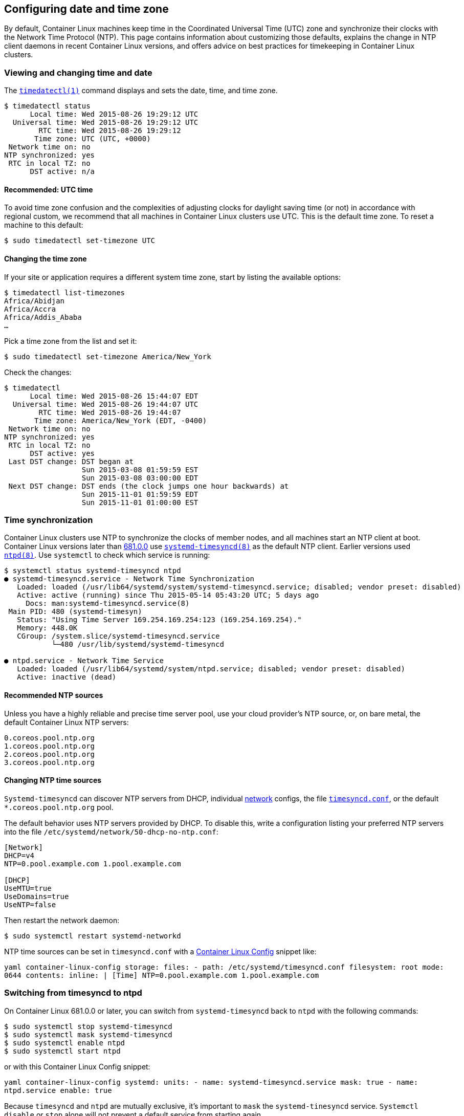 Configuring date and time zone
------------------------------

By default, Container Linux machines keep time in the Coordinated
Universal Time (UTC) zone and synchronize their clocks with the Network
Time Protocol (NTP). This page contains information about customizing
those defaults, explains the change in NTP client daemons in recent
Container Linux versions, and offers advice on best practices for
timekeeping in Container Linux clusters.

Viewing and changing time and date
~~~~~~~~~~~~~~~~~~~~~~~~~~~~~~~~~~

The
http://www.freedesktop.org/software/systemd/man/timedatectl.html[`timedatectl(1)`]
command displays and sets the date, time, and time zone.

....
$ timedatectl status
      Local time: Wed 2015-08-26 19:29:12 UTC
  Universal time: Wed 2015-08-26 19:29:12 UTC
        RTC time: Wed 2015-08-26 19:29:12
       Time zone: UTC (UTC, +0000)
 Network time on: no
NTP synchronized: yes
 RTC in local TZ: no
      DST active: n/a
....

Recommended: UTC time
^^^^^^^^^^^^^^^^^^^^^

To avoid time zone confusion and the complexities of adjusting clocks
for daylight saving time (or not) in accordance with regional custom, we
recommend that all machines in Container Linux clusters use UTC. This is
the default time zone. To reset a machine to this default:

....
$ sudo timedatectl set-timezone UTC
....

Changing the time zone
^^^^^^^^^^^^^^^^^^^^^^

If your site or application requires a different system time zone, start
by listing the available options:

....
$ timedatectl list-timezones
Africa/Abidjan
Africa/Accra
Africa/Addis_Ababa
…
....

Pick a time zone from the list and set it:

....
$ sudo timedatectl set-timezone America/New_York
....

Check the changes:

....
$ timedatectl
      Local time: Wed 2015-08-26 15:44:07 EDT
  Universal time: Wed 2015-08-26 19:44:07 UTC
        RTC time: Wed 2015-08-26 19:44:07
       Time zone: America/New_York (EDT, -0400)
 Network time on: no
NTP synchronized: yes
 RTC in local TZ: no
      DST active: yes
 Last DST change: DST began at
                  Sun 2015-03-08 01:59:59 EST
                  Sun 2015-03-08 03:00:00 EDT
 Next DST change: DST ends (the clock jumps one hour backwards) at
                  Sun 2015-11-01 01:59:59 EDT
                  Sun 2015-11-01 01:00:00 EST
....

Time synchronization
~~~~~~~~~~~~~~~~~~~~

Container Linux clusters use NTP to synchronize the clocks of member
nodes, and all machines start an NTP client at boot. Container Linux
versions later than https://coreos.com/releases/#681.0.0[681.0.0] use
http://www.freedesktop.org/software/systemd/man/systemd-timesyncd.service.html[`systemd-timesyncd(8)`]
as the default NTP client. Earlier versions used
http://ntp.org/[`ntpd(8)`]. Use `systemctl` to check which service is
running:

....
$ systemctl status systemd-timesyncd ntpd
● systemd-timesyncd.service - Network Time Synchronization
   Loaded: loaded (/usr/lib64/systemd/system/systemd-timesyncd.service; disabled; vendor preset: disabled)
   Active: active (running) since Thu 2015-05-14 05:43:20 UTC; 5 days ago
     Docs: man:systemd-timesyncd.service(8)
 Main PID: 480 (systemd-timesyn)
   Status: "Using Time Server 169.254.169.254:123 (169.254.169.254)."
   Memory: 448.0K
   CGroup: /system.slice/systemd-timesyncd.service
           └─480 /usr/lib/systemd/systemd-timesyncd

● ntpd.service - Network Time Service
   Loaded: loaded (/usr/lib64/systemd/system/ntpd.service; disabled; vendor preset: disabled)
   Active: inactive (dead)
....

Recommended NTP sources
^^^^^^^^^^^^^^^^^^^^^^^

Unless you have a highly reliable and precise time server pool, use your
cloud provider’s NTP source, or, on bare metal, the default Container
Linux NTP servers:

....
0.coreos.pool.ntp.org
1.coreos.pool.ntp.org
2.coreos.pool.ntp.org
3.coreos.pool.ntp.org
....

Changing NTP time sources
^^^^^^^^^^^^^^^^^^^^^^^^^

`Systemd-timesyncd` can discover NTP servers from DHCP, individual
http://www.freedesktop.org/software/systemd/man/systemd.network.html[network]
configs, the file
http://www.freedesktop.org/software/systemd/man/timesyncd.conf.html[`timesyncd.conf`],
or the default `*.coreos.pool.ntp.org` pool.

The default behavior uses NTP servers provided by DHCP. To disable this,
write a configuration listing your preferred NTP servers into the file
`/etc/systemd/network/50-dhcp-no-ntp.conf`:

[source,ini]
----
[Network]
DHCP=v4
NTP=0.pool.example.com 1.pool.example.com

[DHCP]
UseMTU=true
UseDomains=true
UseNTP=false
----

Then restart the network daemon:

....
$ sudo systemctl restart systemd-networkd
....

NTP time sources can be set in `timesyncd.conf` with a
link:provisioning.md[Container Linux Config] snippet like:

`yaml container-linux-config storage:   files:     - path: /etc/systemd/timesyncd.conf       filesystem: root       mode: 0644       contents:         inline: |           [Time]           NTP=0.pool.example.com 1.pool.example.com`

Switching from timesyncd to ntpd
~~~~~~~~~~~~~~~~~~~~~~~~~~~~~~~~

On Container Linux 681.0.0 or later, you can switch from
`systemd-timesyncd` back to `ntpd` with the following commands:

....
$ sudo systemctl stop systemd-timesyncd
$ sudo systemctl mask systemd-timesyncd
$ sudo systemctl enable ntpd
$ sudo systemctl start ntpd
....

or with this Container Linux Config snippet:

`yaml container-linux-config systemd:   units:     - name: systemd-timesyncd.service       mask: true     - name: ntpd.service       enable: true`

Because `timesyncd` and `ntpd` are mutually exclusive, it’s important to
`mask` the `systemd-tinesyncd` service. `Systemctl disable` or `stop`
alone will not prevent a default service from starting again.

Configuring ntpd
^^^^^^^^^^^^^^^^

The `ntpd` service reads all configuration from the file
`/etc/ntp.conf`. It does not use DHCP or other configuration sources. To
use a different set of NTP servers, replace the `/etc/ntp.conf` symlink
with something like the following:

....
server 0.pool.example.com
server 1.pool.example.com

restrict default nomodify nopeer noquery limited kod
restrict 127.0.0.1
restrict [::1]
....

Then ask `ntpd` to reload its configuration:

....
$ sudo systemctl reload ntpd
....

Or, in a link:provisioning.md[Container Linux Config]:

```yaml container-linux-config storage: files: - path: /etc/ntp.conf
filesystem: root mode: 0644 contents: inline: | server
0.pool.example.com server 1.pool.example.com

....
      # - Allow only time queries, at a limited rate.
      # - Allow all local queries (IPv4, IPv6)
      restrict default nomodify nopeer noquery limited kod
      restrict 127.0.0.1
      restrict [::1]
....

```
